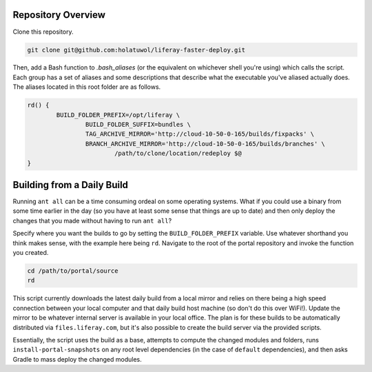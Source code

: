 Repository Overview
===================

Clone this repository.

.. code-block:: bash

	git clone git@github.com:holatuwol/liferay-faster-deploy.git

Then, add a Bash function to `.bash_aliases` (or the equivalent on whichever shell you're using) which calls the script. Each group has a set of aliases and some descriptions that describe what the executable you've aliased actually does. The aliases located in this root folder are as follows.

.. code-block:: bash

	rd() {
		BUILD_FOLDER_PREFIX=/opt/liferay \
			BUILD_FOLDER_SUFFIX=bundles \
			TAG_ARCHIVE_MIRROR='http://cloud-10-50-0-165/builds/fixpacks' \
			BRANCH_ARCHIVE_MIRROR='http://cloud-10-50-0-165/builds/branches' \
				/path/to/clone/location/redeploy $@
	}

Building from a Daily Build
===========================

Running ``ant all`` can be a time consuming ordeal on some operating systems. What if you could use a binary from some time earlier in the day (so you have at least some sense that things are up to date) and then only deploy the changes that you made without having to run ``ant all``?

Specify where you want the builds to go by setting the ``BUILD_FOLDER_PREFIX`` variable. Use whatever shorthand you think makes sense, with the example here being ``rd``. Navigate to the root of the portal repository and invoke the function you created.

.. code-block:: bash

	cd /path/to/portal/source
	rd

This script currently downloads the latest daily build from a local mirror and relies on there being a high speed connection between your local computer and that daily build host machine (so don't do this over WiFi!).  Update the mirror to be whatever internal server is available in your local office. The plan is for these builds to be automatically distributed via  ``files.liferay.com``, but it's also possible to create the build server via the provided scripts.

Essentially, the script uses the build as a base, attempts to compute the changed modules and folders, runs ``install-portal-snapshots`` on any root level dependencies (in the case of ``default`` dependencies), and then asks Gradle to mass deploy the changed modules.